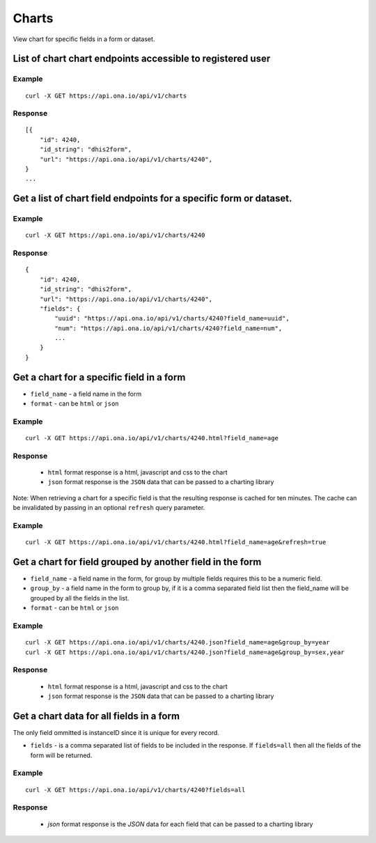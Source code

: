Charts
*********

View chart for specific fields in a form or dataset.

List of chart chart endpoints accessible to registered user
-----------------------------------------------------------
.. raw:: html

    <pre class="prettyprint">
    <b>GET</b> /api/v1/charts</pre>

Example
^^^^^^^^
::

       curl -X GET https://api.ona.io/api/v1/charts

Response
^^^^^^^^^
::

        [{
            "id": 4240,
            "id_string": "dhis2form",
            "url": "https://api.ona.io/api/v1/charts/4240",
        }
        ...

Get a list of chart field endpoints for a specific form or dataset.
-------------------------------------------------------------------
.. raw:: html

    <pre class="prettyprint">
    <b>GET</b> /api/v1/charts/<code>{formid}</code></pre>

Example
^^^^^^^
::

    curl -X GET https://api.ona.io/api/v1/charts/4240

Response
^^^^^^^^^

::

            {
                "id": 4240,
                "id_string": "dhis2form",
                "url": "https://api.ona.io/api/v1/charts/4240",
                "fields": {
                    "uuid": "https://api.ona.io/api/v1/charts/4240?field_name=uuid",
                    "num": "https://api.ona.io/api/v1/charts/4240?field_name=num",
                    ...
                }
            }

Get a chart for a specific field in a form
--------------------------------------------

- ``field_name`` - a field name in the form
- ``format`` - can be ``html`` or ``json``

.. raw:: html

    <pre class="prettyprint">
    <b>GET</b> /api/v1/charts/<code>{formid}</code>.<code>{format}</code>?field_name=<code>field_name</code></pre>

Example
^^^^^^^
::

    curl -X GET https://api.ona.io/api/v1/charts/4240.html?field_name=age

Response
^^^^^^^^

 - ``html`` format response is a html, javascript and css to the chart
 - ``json`` format response is the ``JSON`` data that can be passed to a charting library

Note: When retrieving a chart for a specific field is that the resulting response is cached for ten minutes. The cache can be invalidated by passing in an optional ``refresh`` query parameter.

.. raw:: html

   <pre class="prettyprint">
   <b>GET</b> /api/v1/charts/<code>{formid}</code>.<code>{format}</code>?field_name=<code>field_name</code>&refresh=true</pre>

Example
^^^^^^^
::

   curl -X GET https://api.ona.io/api/v1/charts/4240.html?field_name=age&refresh=true

Get a chart for field grouped by another field in the form
----------------------------------------------------------

- ``field_name`` - a field name in the form, for group by multiple fields
  requires this to be a numeric field.
- ``group_by`` - a field name in the form to group by, if it is a comma
  separated field list then the field_name will be grouped by all the fields in
  the list.
- ``format`` - can be ``html`` or ``json``

.. raw:: html

    <pre class="prettyprint">
    <b>GET</b> /api/v1/charts/<code>{formid}</code>.<code>{format}</code>?field_name=<code>field_name</code>&group_by=<code>field1,field2</code></pre>

Example
^^^^^^^
::

    curl -X GET https://api.ona.io/api/v1/charts/4240.json?field_name=age&group_by=year
    curl -X GET https://api.ona.io/api/v1/charts/4240.json?field_name=age&group_by=sex,year

Response
^^^^^^^^

 - ``html`` format response is a html, javascript and css to the chart
 - ``json`` format response is the ``JSON`` data that can be passed to a charting library

 .. raw:: json

    {
    "field_type": "integer",
    "data_type": "numeric",
    "field_xpath": "age",
    "data": [
        {
        "mean": 45.0,
        "sum": 855.0,
        "year": "1880",
        "sex": [
            "Female"
        ]
        },
        {
        "mean": 45.0,
        "sum": 855.0,
        "year": "1850",
        "sex": [
            "Female"
        ]
        },
    "field_label": "Age",
    "field_name": "age",
    "xform": 4240
    }

Get a chart data for all fields in a form
------------------------------------------

The only field ommitted is instanceID since it is unique for every record.

- ``fields`` - is a comma separated list of fields to be included in the response. If ``fields=all`` then all the fields of the form  will be returned.

.. raw:: html

    <pre class="prettyprint">
    <b>GET</b> /api/v1/charts/<code>{formid}</code>?<code>fields=all</code>
    </pre>

Example
^^^^^^^
::

       curl -X GET https://api.ona.io/api/v1/charts/4240?fields=all

Response
^^^^^^^^^

 - `json` format response is the `JSON` data for each field that can be passed to a charting library


